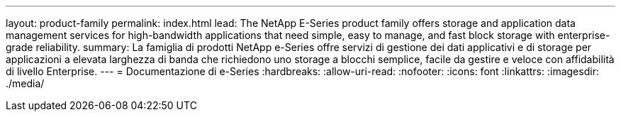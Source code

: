 ---
layout: product-family 
permalink: index.html 
lead: The NetApp E-Series product family offers storage and application data management services for high-bandwidth applications that need simple, easy to manage, and fast block storage with enterprise-grade reliability. 
summary: La famiglia di prodotti NetApp e-Series offre servizi di gestione dei dati applicativi e di storage per applicazioni a elevata larghezza di banda che richiedono uno storage a blocchi semplice, facile da gestire e veloce con affidabilità di livello Enterprise. 
---
= Documentazione di e-Series
:hardbreaks:
:allow-uri-read: 
:nofooter: 
:icons: font
:linkattrs: 
:imagesdir: ./media/


